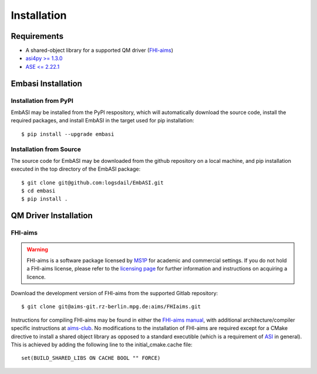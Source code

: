 ====================
Installation
====================

Requirements
____________________

* A shared-object library for a supported QM driver (`FHI-aims <https://fhi-aims.org>`_)
* `asi4py >= 1.3.0 <https://pvst.gitlab.io/asi/>`_
* `ASE <= 2.22.1 <https://wiki.fysik.dtu.dk/ase/>`_

Embasi Installation
__________________________


Installation from PyPI
~~~~~~~~~~~~~~~~~~~~~~

.. highlight:: bash

EmbASI may be installed from the PyPI respository, which will automatically download the source code, install the required packages, and install EmbASI in the target used for pip installation::

  $ pip install --upgrade embasi

Installation from Source
~~~~~~~~~~~~~~~~~~~~~~~~

.. highlight:: bash

The source code for EmbASI may be downloaded from the github repository on a local machine, and pip installation executed in the top directory of the EmbASI package::

  $ git clone git@github.com:logsdail/EmbASI.git
  $ cd embasi
  $ pip install .


QM Driver Installation
______________________

FHI-aims
~~~~~~~~~~~~~~~~~~~~~~

.. warning::

   FHI-aims is a software package licensed by `MS1P <https://ms1p.org/index.php>`_ for academic and commercial settings. If you do not hold a FHI-aims license, please refer to the `licensing page <https://fhi-aims.org/get-the-code-menu/licensing-models>`_ for further information and instructions on acquiring a licence.

.. highlight:: bash

Download the development version of FHI-aims from the supported Gitlab repository::

  $ git clone git@aims-git.rz-berlin.mpg.de:aims/FHIaims.git

Instructions for compiling FHI-aims may be found in either the `FHI-aims manual <https://fhi-aims.org/uploads/documents/FHI-aims.221103_1.pdf>`_, with additional architecture/compiler specific instructions at `aims-club <https://fhi-aims-club.gitlab.io/tutorials/Basics-of-Running-FHI-aims/preparations/>`_. No modifications to the installation of FHI-aims are required except for a CMake directive to install a shared object library as opposed to a standard executible (which is a requirement of `ASI <https://pvst.gitlab.io/asi/>`_ in general). This is achieved by adding the following line to the initial_cmake.cache file::

  set(BUILD_SHARED_LIBS ON CACHE BOOL "" FORCE)
